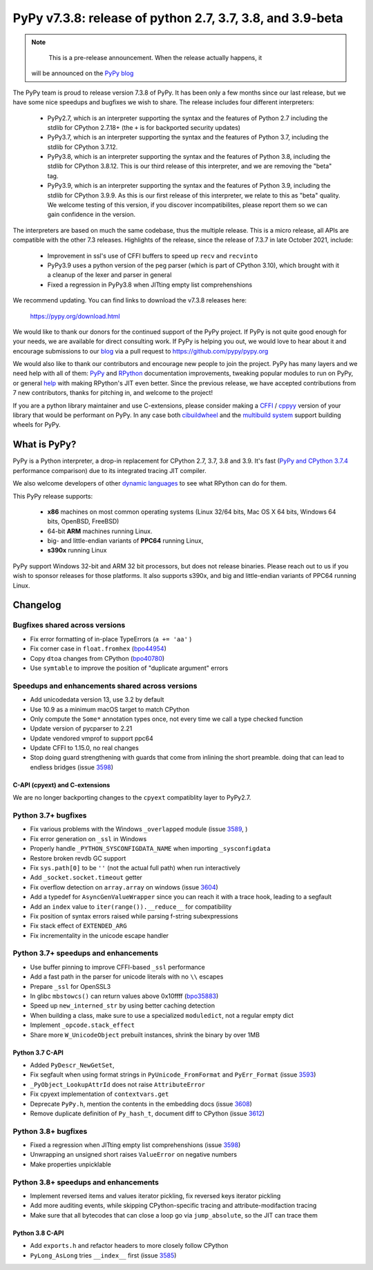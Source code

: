 ==========================================================
PyPy v7.3.8: release of python 2.7, 3.7, 3.8, and 3.9-beta
==========================================================

..
    Changelog up to commit f25e844fc6c6

.. note::
     This is a pre-release announcement. When the release actually happens, it
  will be announced on the `PyPy blog`_

.. _`PyPy blog`: https://pypy.org/blog

The PyPy team is proud to release version 7.3.8 of PyPy. It has been only a few
months since our last release, but we have some nice speedups and bugfixes we
wish to share. The release includes four different interpreters:

  - PyPy2.7, which is an interpreter supporting the syntax and the features of
    Python 2.7 including the stdlib for CPython 2.7.18+ (the ``+`` is for
    backported security updates)

  - PyPy3.7,  which is an interpreter supporting the syntax and the features of
    Python 3.7, including the stdlib for CPython 3.7.12.

  - PyPy3.8, which is an interpreter supporting the syntax and the features of
    Python 3.8, including the stdlib for CPython 3.8.12. This is our third
    release of this interpreter, and we are removing the "beta" tag.

  - PyPy3.9, which is an interpreter supporting the syntax and the features of
    Python 3.9, including the stdlib for CPython 3.9.9. As this is our first
    release of this interpreter, we relate to this as "beta" quality. We
    welcome testing of this version, if you discover incompatibilites, please
    report them so we can gain confidence in the version.

The interpreters are based on much the same codebase, thus the multiple
release. This is a micro release, all APIs are compatible with the other 7.3
releases. Highlights of the release, since the release of 7.3.7 in late October 2021,
include:

  - Improvement in ssl's use of CFFI buffers to speed up ``recv`` and ``recvinto``
  - PyPy3.9 uses a python version of the peg parser (which is part of CPython
    3.10), which brought with it a cleanup of the lexer and parser in general
  - Fixed a regression in PyPy3.8 when JITting empty list comprehenshions

We recommend updating. You can find links to download the v7.3.8 releases here:

    https://pypy.org/download.html

We would like to thank our donors for the continued support of the PyPy
project. If PyPy is not quite good enough for your needs, we are available for
direct consulting work. If PyPy is helping you out, we would love to hear about
it and encourage submissions to our blog_ via a pull request
to https://github.com/pypy/pypy.org

We would also like to thank our contributors and encourage new people to join
the project. PyPy has many layers and we need help with all of them: `PyPy`_
and `RPython`_ documentation improvements, tweaking popular modules to run
on PyPy, or general `help`_ with making RPython's JIT even better. Since the
previous release, we have accepted contributions from 7 new contributors,
thanks for pitching in, and welcome to the project!

If you are a python library maintainer and use C-extensions, please consider
making a CFFI_ / cppyy_ version of your library that would be performant on PyPy.
In any case both `cibuildwheel`_ and the `multibuild system`_ support
building wheels for PyPy.

.. _`PyPy`: index.html
.. _`RPython`: https://rpython.readthedocs.org
.. _`help`: project-ideas.html
.. _CFFI: https://cffi.readthedocs.io
.. _cppyy: https://cppyy.readthedocs.io
.. _`multibuild system`: https://github.com/matthew-brett/multibuild
.. _`cibuildwheel`: https://github.com/joerick/cibuildwheel
.. _blog: https://pypy.org/blog
.. _HPy: https://hpyproject.org/

What is PyPy?
=============

PyPy is a Python interpreter, a drop-in replacement for CPython 2.7, 3.7, 3.8 and
3.9. It's fast (`PyPy and CPython 3.7.4`_ performance
comparison) due to its integrated tracing JIT compiler.

We also welcome developers of other `dynamic languages`_ to see what RPython
can do for them.

This PyPy release supports:

  * **x86** machines on most common operating systems
    (Linux 32/64 bits, Mac OS X 64 bits, Windows 64 bits, OpenBSD, FreeBSD)

  * 64-bit **ARM** machines running Linux.

  * big- and little-endian variants of **PPC64** running Linux,

  * **s390x** running Linux

PyPy support Windows 32-bit and ARM 32 bit processors, but does not
release binaries. Please reach out to us if you wish to sponsor releases for
those platforms. It also supports s390x, and big and little-endian variants of
PPC64 running Linux.

.. _`PyPy and CPython 3.7.4`: https://speed.pypy.org
.. _`dynamic languages`: https://rpython.readthedocs.io/en/latest/examples.html

Changelog
=========

Bugfixes shared across versions
-------------------------------
- Fix error formatting of in-place TypeErrors (``a += 'aa'`` )
- Fix corner case in ``float.fromhex`` (bpo44954_)
- Copy ``dtoa`` changes from CPython (bpo40780_)
- Use ``symtable`` to improve the position of "duplicate argument" errors

Speedups and enhancements shared across versions
------------------------------------------------
- Add unicodedata version 13, use 3.2 by default
- Use 10.9 as a minimum macOS target to match CPython
- Only compute the ``Some*`` annotation types once, not every time we call a
  type checked function
- Update version of pycparser to 2.21
- Update vendored vmprof to support ppc64
- Update CFFI to 1.15.0, no real changes
- Stop doing guard strengthening with guards that come from inlining the short
  preamble. doing that can lead to endless bridges (issue 3598_)

C-API (cpyext) and C-extensions
~~~~~~~~~~~~~~~~~~~~~~~~~~~~~~~
We are no longer backporting changes to the ``cpyext`` compatiblity layer to
PyPy2.7.


Python 3.7+ bugfixes
--------------------

- Fix various problems with the Windows ``_overlapped`` module (issue 3589_, )
- Fix error generation on ``_ssl`` in Windows
- Properly handle ``_PYTHON_SYSCONFIGDATA_NAME`` when importing ``_sysconfigdata``
- Restore broken revdb GC support
- Fix ``sys.path[0]`` to be ``''`` (not the actual full path) when run interactively
- Add ``_socket.socket.timeout`` getter
- Fix overflow detection on ``array.array`` on windows (issue 3604_)
- Add a typedef for ``AsyncGenValueWrapper`` since you can reach it with a
  trace hook, leading to a segfault
- Add an ``index`` value to ``iter(range()).__reduce__`` for compatibility
- Fix position of syntax errors raised while parsing f-string subexpressions
- Fix stack effect of ``EXTENDED_ARG``
- Fix incrementality in the unicode escape handler

Python 3.7+ speedups and enhancements
-------------------------------------

- Use buffer pinning to improve CFFI-based ``_ssl`` performance
- Add a fast path in the parser for unicode literals with no ``\\`` escapes
- Prepare ``_ssl`` for OpenSSL3
- In glibc ``mbstowcs()`` can return values above 0x10ffff (bpo35883_)
- Speed up ``new_interned_str`` by using better caching detection
- When building a class, make sure to use a specialized ``moduledict``, not a
  regular empty dict
- Implement ``_opcode.stack_effect``
- Share more ``W_UnicodeObject`` prebuilt instances, shrink the binary by over 1MB

Python 3.7 C-API
~~~~~~~~~~~~~~~~

- Added ``PyDescr_NewGetSet``,
- Fix segfault when using format strings in ``PyUnicode_FromFormat`` and ``PyErr_Format`` (issue 3593_)
- ``_PyObject_LookupAttrId`` does not raise ``AttributeError``
- Fix cpyext implementation of ``contextvars.get``
- Deprecate ``PyPy.h``, mention the contents in the embedding docs (issue 3608_)
- Remove duplicate definition of ``Py_hash_t``, document diff to CPython (issue 3612_)

Python 3.8+ bugfixes
--------------------
- Fixed a regression when JITting empty list comprehenshions (issue 3598_)
- Unwrapping an unsigned short raises ``ValueError`` on negative numbers
- Make properties unpicklable

Python 3.8+ speedups and enhancements
-------------------------------------
- Implement reversed items and values iterator pickling, fix reversed keys
  iterator pickling
- Add more auditing events, while skipping CPython-specific tracing and
  attribute-modifaction tracing
- Make sure that all bytecodes that can close a loop go via ``jump_absolute``,
  so the JIT can trace them

Python 3.8 C-API
~~~~~~~~~~~~~~~~
- Add ``exports.h`` and refactor headers to more closely follow CPython
- ``PyLong_AsLong`` tries ``__index__`` first (issue 3585_)

.. _3589: https://foss.heptapod.net/pypy/pypy/-/issues/3589
.. _3598: https://foss.heptapod.net/pypy/pypy/-/issues/3598
.. _3585: https://foss.heptapod.net/pypy/pypy/-/issues/3585
.. _3593: https://foss.heptapod.net/pypy/pypy/-/issues/3593
.. _3604: https://foss.heptapod.net/pypy/pypy/-/issues/3604
.. _3608: https://foss.heptapod.net/pypy/pypy/-/issues/3608
.. _3612: https://foss.heptapod.net/pypy/pypy/-/issues/3612
.. _bpo35883: https://bugs.python.org/issue35883
.. _bpo44954: https://bugs.python.org/issue44954
.. _bpo40780: https://bugs.python.org/issue40780
